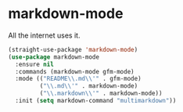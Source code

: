 * markdown-mode
All the internet uses it.
#+begin_src emacs-lisp
(straight-use-package 'markdown-mode)
(use-package markdown-mode
  :ensure nil
  :commands (markdown-mode gfm-mode)
  :mode (("README\\.md\\'" . gfm-mode)
         ("\\.md\\'" . markdown-mode)
         ("\\.markdown\\'" . markdown-mode))
  :init (setq markdown-command "multimarkdown"))
#+end_src
